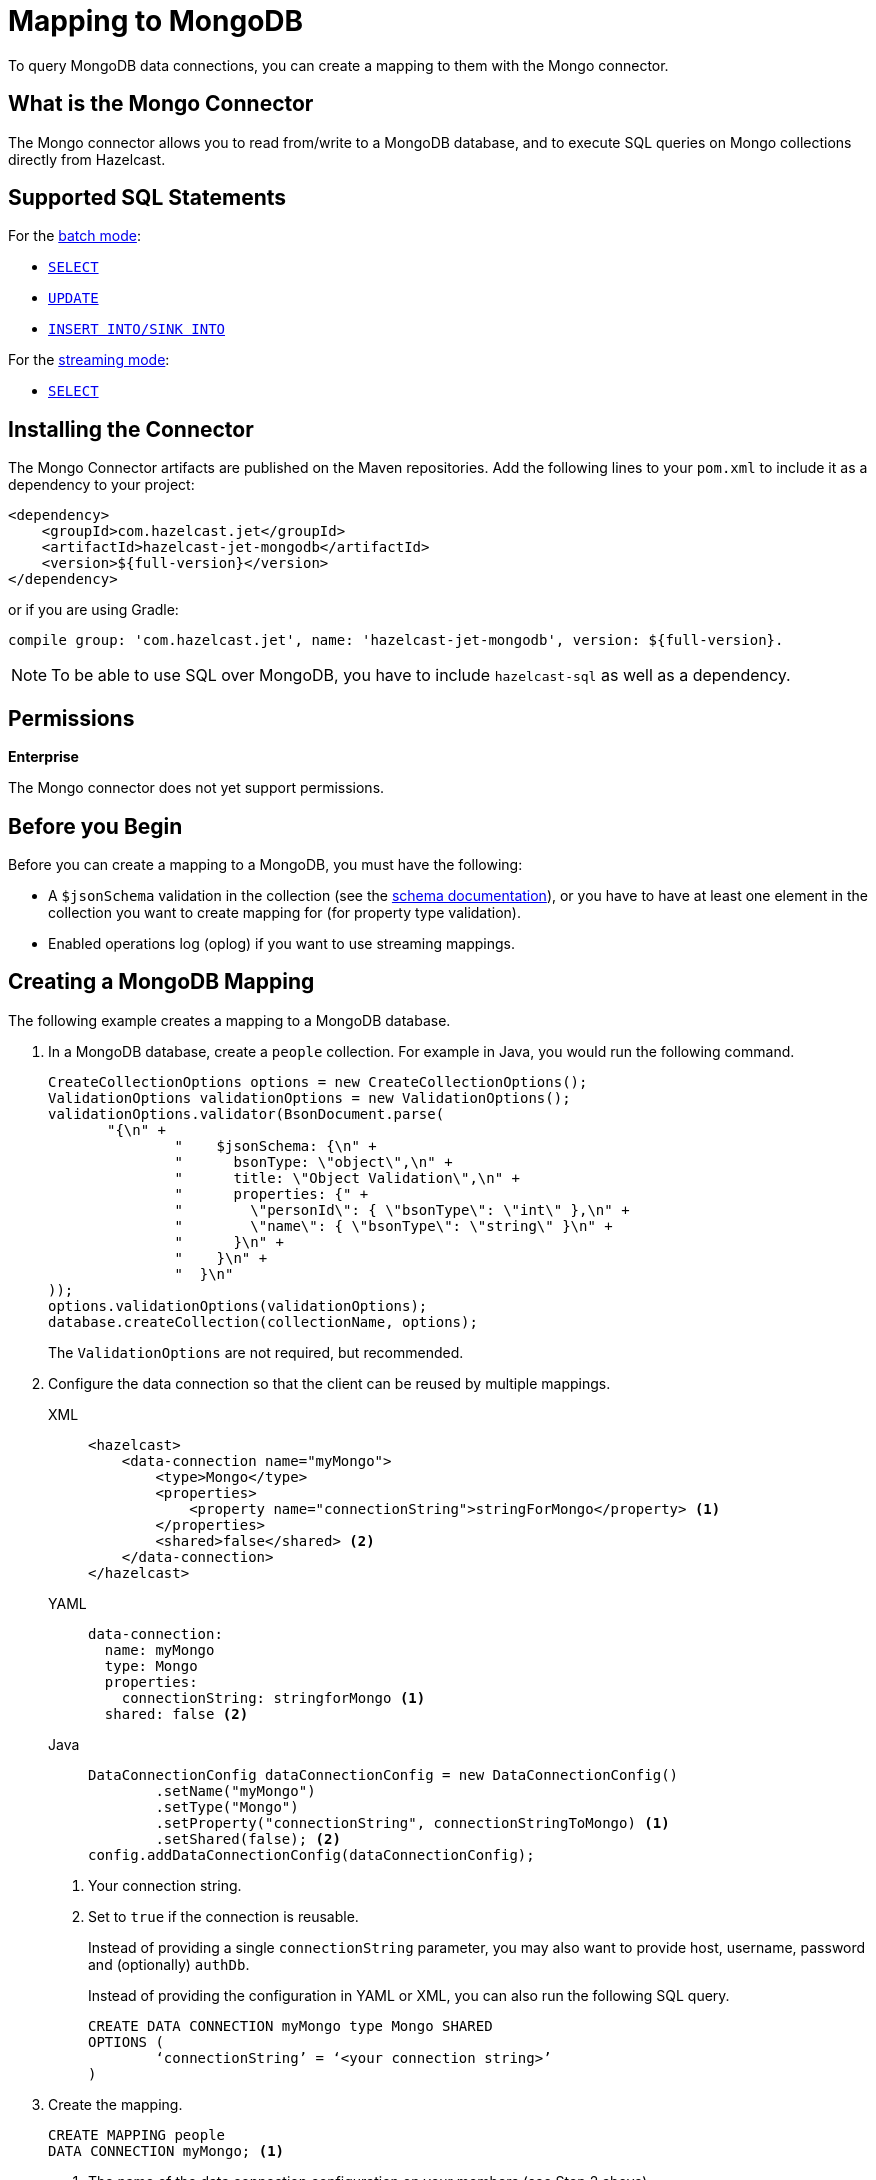 = Mapping to MongoDB
:description: To query MongoDB data connections, you can create a mapping to them with the Mongo connector.
:page-beta: true

{description}

== What is the Mongo Connector

The Mongo connector allows you to read from/write to a MongoDB database, and to execute SQL queries on Mongo collections directly from Hazelcast.

== Supported SQL Statements

For the xref:integrate:mongodb-connector.adoc#batch[batch mode]:

- xref:select.adoc[`SELECT`]
- xref:update.adoc[`UPDATE`]
- xref:sink-into.adoc[`INSERT INTO/SINK INTO`]

For the xref:integrate:mongodb-connector.adoc#stream[streaming mode]:

- xref:select.adoc[`SELECT`]

== Installing the Connector

The Mongo Connector artifacts are published on the Maven repositories.
Add the following lines to your `pom.xml` to include it as a dependency to your project:

[source,xml,subs="attributes+"]
----
<dependency>
    <groupId>com.hazelcast.jet</groupId>
    <artifactId>hazelcast-jet-mongodb</artifactId>
    <version>${full-version}</version>
</dependency>
----

or if you are using Gradle:

[source,plain,subs="attributes+"]
----
compile group: 'com.hazelcast.jet', name: 'hazelcast-jet-mongodb', version: ${full-version}.
----

NOTE: To be able to use SQL over MongoDB, you have to include `hazelcast-sql` as well as a dependency.

== Permissions
[.enterprise]*Enterprise*

The Mongo connector does not yet support permissions.

== Before you Begin

Before you can create a mapping to a MongoDB, you must have the following:

* A `$jsonSchema` validation in the collection (see the https://www.mongodb.com/docs/manual/reference/operator/query/jsonSchema/[schema documentation]), or you have to have at least one element in the collection you want to create mapping for (for property type validation).
* Enabled operations log (oplog) if you want to use streaming mappings.

== Creating a MongoDB Mapping

The following example creates a mapping to a MongoDB database.

. In a MongoDB database, create a `people` collection. For example in Java, you would run the following command.
+
[source,java]
----
CreateCollectionOptions options = new CreateCollectionOptions();
ValidationOptions validationOptions = new ValidationOptions();
validationOptions.validator(BsonDocument.parse(
       "{\n" +
               "    $jsonSchema: {\n" +
               "      bsonType: \"object\",\n" +
               "      title: \"Object Validation\",\n" +
               "      properties: {" +
               "        \"personId\": { \"bsonType\": \"int\" },\n" +
               "        \"name\": { \"bsonType\": \"string\" }\n" +
               "      }\n" +
               "    }\n" +
               "  }\n"
));
options.validationOptions(validationOptions);
database.createCollection(collectionName, options);
----
The `ValidationOptions` are not required, but recommended.
. Configure the data connection so that the client can be reused by multiple mappings.
+
[tabs] 
==== 
XML:: 
+ 
-- 
[source,xml]
----
<hazelcast>
    <data-connection name="myMongo">
        <type>Mongo</type>
        <properties>
            <property name="connectionString">stringForMongo</property> <1>
        </properties>
        <shared>false</shared> <2>
    </data-connection>
</hazelcast>
----
--

YAML::
+
[source,yaml]
----
data-connection:
  name: myMongo
  type: Mongo
  properties:
    connectionString: stringforMongo <1>
  shared: false <2>
----

Java::
+
[source,java]
----
DataConnectionConfig dataConnectionConfig = new DataConnectionConfig()
        .setName("myMongo")
        .setType("Mongo")
        .setProperty("connectionString", connectionStringToMongo) <1>
        .setShared(false); <2>
config.addDataConnectionConfig(dataConnectionConfig);
----
====
<1> Your connection string.
<2> Set to `true` if the connection is reusable.
+
Instead of providing a single `connectionString` parameter, you may also want to provide host, username, password and (optionally) `authDb`.
+
Instead of providing the configuration in YAML or XML, you can also run the following SQL query.
+
[source,xml]
----
CREATE DATA CONNECTION myMongo type Mongo SHARED
OPTIONS (
	‘connectionString’ = ‘<your connection string>’
)
----
+
. Create the mapping.
+
[source,sql]
----
CREATE MAPPING people
DATA CONNECTION myMongo; <1>
----
<1> The name of the data connection configuration on your members (see Step 2 above).
+
In the above case, automatic schema inference will be used. You may also want to provide the schema explicitly as shown below.
+
[source,sql]
----
CREATE MAPPING people (
    firstName VARCHAR(100),
    lastName VARCHAR(100),
    age INT
)
DATA CONNECTION myMongo
----
Notice that there is no mention of `TYPE MONGO` this time; it’s automatically assumed by the SQL engine when you provide MongoDB data connection. This works with both schema provided or not.


[NOTE]
====
You have to specify the database name using one of the following options:

* add `OPTIONS ('database' = 'myDatabase')` in `CREATE DATA CONNECTION`
* add `OPTIONS ('database' = 'myDatabase')` in `CREATE MAPPING`
* use the full external name, e.g., `CREATE MAPPING people EXTERNAL NAME myDatabase.people (...)`
====

== Supported Object Types

For given connector there may be 1 or more object types. For Mongo SQL Connector we have 2 object types:

 - `Collection` - represents batch raeding from given collection. This is the default object type.
 - `ChangeStream` - represents reading a stream of events.

To change object type you want to use, you have to append `OBJECT TYPE X` after `DATA CONNECTION` / `TYPE`, for example:

[tabs]
====
Using Data Connection::
[source,sql]
----
CREATE MAPPING people (
    firstName VARCHAR(100),
    lastName VARCHAR(100),
    age INT
)
DATA CONNECTION myMongo
OBJECT TYPE ChangeStream
OPTIONS (...)
----

Using TYPE::
[source,sql]
----
CREATE MAPPING people (
firstName VARCHAR(100),
lastName VARCHAR(100),
age INT
)
TYPE Mongo
OBJECT TYPE ChangeStream
OPTIONS (...)
----
====

== Field mappings

Object type `Collection` reads columns to be the same as properties in Mongo collection.

For `ChangeStream` it's more complicated: the ChangeStream objects have Mongo collection's properties prefixed with `fullDocument.`,
There are also some predefined, top-level (without `fullDocument.` prefix) columns

 - `operationType STRING` - operation that triggered this Change event, e.g. `insert`
- `resumeToken STRING` - resume token associated with given change stream event.
- `wallTime DATE_TIME` - wall time of the event.
- `ts TIMESTAMP` - Timestamp of when the even occurred, either equal to wall time or to current time on the Hazelcast node,
  if no wall time was provided.
- `clusterTime TIMESTAMP` - cluster time on which this even occurred.

== Type Mapping

The type system in MongoDB and SQL is not exactly the same. That leads to potential confusions and the need of type coercion.

.MongoDB Type Conversion
[cols="1,1,1"]
|===
| BSON Type | SQL Type | Java Type

|`DOUBLE`
|`DOUBLE`
|`DOUBLE`

|`STRING`
|`VARCHAR`
|`STRING`

|`OBJECT`
|`OBJECT`
|`org.bson.Document`

|`ARRAY`
|`OBJECT`
|`LIST`

|`BINDATA`
| -
| -

|`UNDEFINED`
| -
| -

|`OBJECTID`
|`OBJECT`
|`org.bson.ObjectId`

|`BOOL`
|`BOOLEAN`
|`BOOLEAN`

|`DATE`

This represents seconds from Unix epoch in UTC timezone. Therefore, it's not mapped to pure `DATE` SQL type nor `LOCALDATE` in Java (nor any formats with timezones).
|`DATE_TIME` or `TIMESTAMP`
|`LOCALDATETIME`

|`TIMESTAMP`
|`DATE_TIME` or `TIMESTAMP`
|`LOCALDATETIME`

|`NULL`
| -
| -

|`REGEX`
|`OBJECT`
|`org.bson.BsonRegularExpression`

|`DBPOINTER`
| -
| -

|`JAVASCRIPT`
|`VARCHAR`
|`STRING`

|`JAVASCRIPTWITHSCOPE`
|`OBJECT`
|`org.bson.CodeWithScope`

|`SYMBOL`
| -
| -

|`INT (32 BIT)`
|`INT`
|`INT`

|`LONG (64 BIT)`
|`BIGINT`
|`LONG`

|`DECIMAL (128 BIT)`
|`DECIMAL`
|`BIGDECIMAL`

|`MINKEY`
|`OBJECT`
|`org.bson.MinKey`

|`MAXKEY`
|`OBJECT`
|`org.bson.MaxKey`
|===

The **Java Type** column represents an object returned by the SQL query if the object put into the collection is of given BSON type.

Note that, while Hazelcast is able to convert MongoDB type to the requested SQL type in the projection, the argument binding will not always work the same due to technical limitations. For example, you can have an object with the type `TIMESTAMP` represented as `DATE_TIME`, that after execution of `SELECT` it will give you `LocalDateTime` in Java client. However, binding `LocalDateTime` as an argument will not work, as only native MongoDB types will work for arguments. Same applies to, for example, having BSON column of type `STRING` mapped to `INTEGER` in SQL.

=== Type Coercion

The following table shows the possible and supported type coercions. All the default mappings from the previous section are always valid.

.MongoDB Type Conversion
[cols="m,m"]
|===
| Type of Provided Argument | Resolved Insertion Type

|`LOCALDATETIME`
|`BSONDATETIME`

|`OFFSETDATETIME`
|`BSONDATETIME`

|`HazelcastJsonValue` (JSON column)
|`DOCUMENT`
|===

